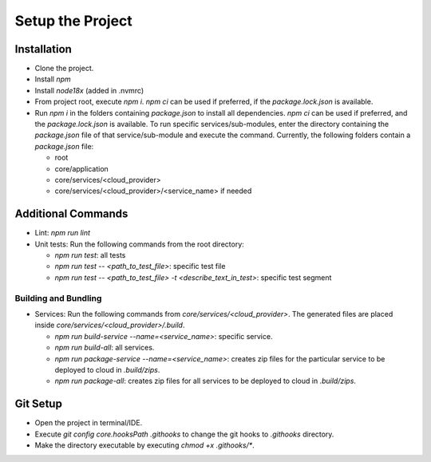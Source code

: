 =================
Setup the Project
=================

Installation
~~~~~~~~~~~~
- Clone the project.
- Install `npm`
- Install `node18x` (added in .nvmrc)
- From project root, execute `npm i`. `npm ci` can be used if preferred, if the `package.lock.json` is available.
- Run `npm i` in the folders containing `package.json` to install all dependencies. `npm ci` can be used if preferred, and the `package.lock.json` is available. To run specific services/sub-modules, enter the directory containing the `package.json` file of that service/sub-module and execute the command. Currently, the following folders contain a `package.json` file:

  - root
  - core/application
  - core/services/<cloud_provider>
  - core/services/<cloud_provider>/<service_name> if needed

Additional Commands
~~~~~~~~~~~~~~~~~~~
- Lint: `npm run lint`
- Unit tests: Run the following commands from the root directory:

  - `npm run test`: all tests 
  - `npm run test -- <path_to_test_file>`: specific test file
  - `npm run test -- <path_to_test_file> -t <describe_text_in_test>`: specific test segment

Building and Bundling
^^^^^^^^^^^^^^^^^^^^^
- Services: Run the following commands from `core/services/<cloud_provider>`. The generated files are placed inside `core/services/<cloud_provider>/.build`.

  - `npm run build-service --name=<service_name>`: specific service.
  - `npm run build-all`: all services.
  - `npm run package-service --name=<service_name>`: creates zip files for the particular service to be deployed to cloud in `.build/zips`.
  - `npm run package-all`: creates zip files for all services to be deployed to cloud in `.build/zips`.

Git Setup
~~~~~~~~~
- Open the project in terminal/IDE.
- Execute `git config core.hooksPath .githooks` to change the git hooks to `.githooks` directory.
- Make the directory executable by executing `chmod +x .githooks/*`.
